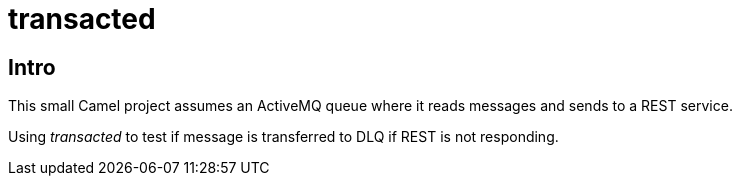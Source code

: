 = transacted

== Intro
This small Camel project assumes an ActiveMQ queue where it reads messages and sends to a REST service.

Using _transacted_ to test if message is transferred to DLQ if REST is not responding.

